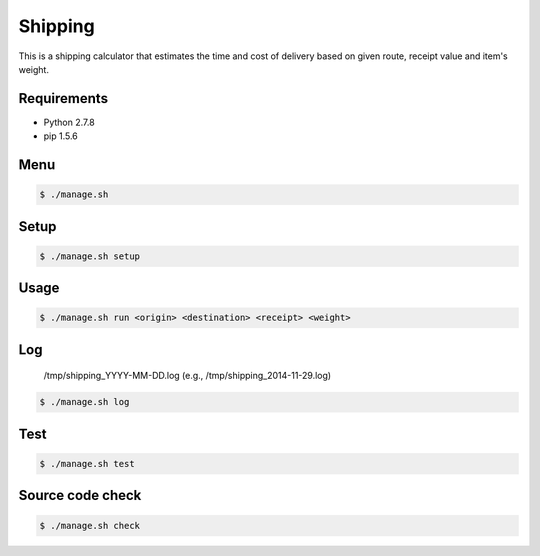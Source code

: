 Shipping
========

This is a shipping calculator that estimates the time and cost of delivery
based on given route, receipt value and item's weight.

Requirements
------------

- Python 2.7.8
- pip 1.5.6

Menu
----

.. code-block:: bash

    $ ./manage.sh

Setup
-----

.. code-block:: bash

    $ ./manage.sh setup

Usage
-----

.. code-block:: bash

    $ ./manage.sh run <origin> <destination> <receipt> <weight>

Log
---

    /tmp/shipping_YYYY-MM-DD.log (e.g., /tmp/shipping_2014-11-29.log)

.. code-block:: bash

    $ ./manage.sh log

Test
----

.. code-block:: bash

    $ ./manage.sh test

Source code check
-----------------

.. code-block:: bash

    $ ./manage.sh check
